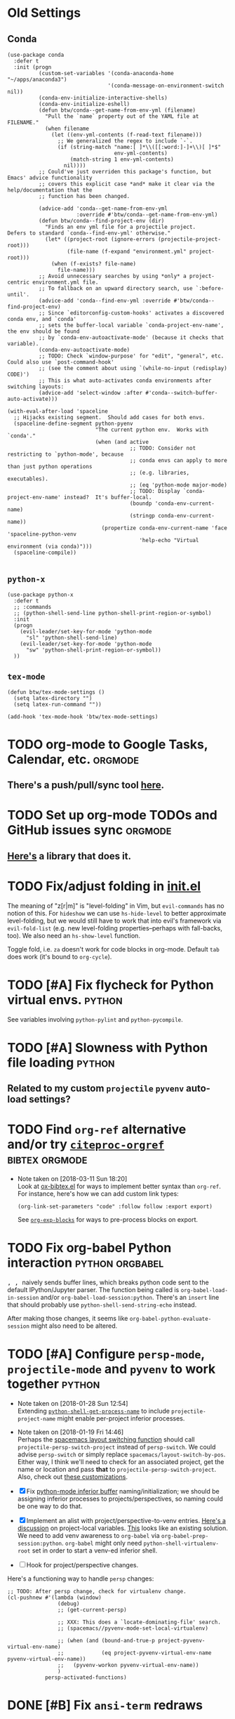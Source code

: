 * Old Settings
** Conda
#+BEGIN_SRC elisp
(use-package conda
  :defer t
  :init (progn
          (custom-set-variables '(conda-anaconda-home "~/apps/anaconda3")
                                '(conda-message-on-environment-switch nil))
          (conda-env-initialize-interactive-shells)
          (conda-env-initialize-eshell)
          (defun btw/conda--get-name-from-env-yml (filename)
            "Pull the `name` property out of the YAML file at FILENAME."
            (when filename
              (let ((env-yml-contents (f-read-text filename)))
                ;; We generalized the regex to include `-`.
                (if (string-match "name:[ ]*\\([[:word:]-]+\\)[ ]*$"
                                  env-yml-contents)
                    (match-string 1 env-yml-contents)
                  nil))))
          ;; Could've just overriden this package's function, but Emacs' advice functionality
          ;; covers this explicit case *and* make it clear via the help/documentation that the
          ;; function has been changed.

          (advice-add 'conda--get-name-from-env-yml
                      :override #'btw/conda--get-name-from-env-yml)
          (defun btw/conda--find-project-env (dir)
            "Finds an env yml file for a projectile project.
Defers to standard `conda--find-env-yml' otherwise."
            (let* ((project-root (ignore-errors (projectile-project-root)))
                   (file-name (f-expand "environment.yml" project-root)))
              (when (f-exists? file-name)
                file-name)))
          ;; Avoid unnecessary searches by using *only* a project-centric environment.yml file.
          ;; To fallback on an upward directory search, use `:before-until'.
          (advice-add 'conda--find-env-yml :override #'btw/conda--find-project-env)
          ;; Since `editorconfig-custom-hooks' activates a discovered conda env, and `conda'
          ;; sets the buffer-local variable `conda-project-env-name', the env should be found
          ;; by `conda-env-autoactivate-mode' (because it checks that variable).
          (conda-env-autoactivate-mode)
          ;; TODO: Check `window-purpose' for "edit", "general", etc.  Could also use `post-command-hook'
          ;; (see the comment about using `(while-no-input (redisplay) CODE)')
          ;; This is what auto-activates conda environments after switching layouts:
          (advice-add 'select-window :after #'conda--switch-buffer-auto-activate)))

(with-eval-after-load 'spaceline
  ;; Hijacks existing segment.  Should add cases for both envs.
  (spaceline-define-segment python-pyenv
                            "The current python env.  Works with `conda'."
                            (when (and active
                                       ;; TODO: Consider not restricting to `python-mode', because
                                       ;; conda envs can apply to more than just python operations
                                       ;; (e.g. libraries, executables).
                                       ;; (eq 'python-mode major-mode)
                                       ;; TODO: Display `conda-project-env-name' instead?  It's buffer-local.
                                       (boundp 'conda-env-current-name)
                                       (stringp conda-env-current-name))
                              (propertize conda-env-current-name 'face 'spaceline-python-venv
                                          'help-echo "Virtual environment (via conda)")))
  (spaceline-compile))

#+END_SRC
** ~python-x~
#+BEGIN_SRC elisp
(use-package python-x
  :defer t
  ;; :commands
  ;; (python-shell-send-line python-shell-print-region-or-symbol)
  :init
  (progn
    (evil-leader/set-key-for-mode 'python-mode
      "sl" 'python-shell-send-line)
    (evil-leader/set-key-for-mode 'python-mode
      "sw" 'python-shell-print-region-or-symbol))
  ))
#+END_SRC

** ~tex-mode~
#+BEGIN_SRC elisp
(defun btw/tex-mode-settings ()
  (setq latex-directory "")
  (setq latex-run-command ""))

(add-hook 'tex-mode-hook 'btw/tex-mode-settings)
#+END_SRC

* TODO org-mode to Google Tasks, Calendar, etc.                     :orgmode:
** There's a push/pull/sync tool [[https://bitbucket.org/edgimar/michel-orgmode][here]].


* TODO Set up org-mode TODOs and GitHub issues sync                 :orgmode:
** [[https://github.com/arbox/org-sync][Here's]] a library that does it.

* TODO Fix/adjust folding in [[file:init.el::(with-eval-after-load%20'hideshow][init.el]]
  The meaning of "z[r|m]" is "level-folding" in Vim, but ~evil-commands~ has no
notion of this.  For ~hideshow~ we can use ~hs-hide-level~ to better approximate
level-folding, but we would still have to work that into evil's framework via
~evil-fold-list~ (e.g. new level-folding properties--perhaps with fall-backs,
too).  We also need an ~hs-show-level~ function.

 Toggle fold, i.e. ~za~ doesn't work for code blocks in org-mode.  Default
 ~tab~ does work (it's bound to ~org-cycle~).


* TODO [#A] Fix flycheck for Python virtual envs.                    :python:
  See variables involving ~python-pylint~ and ~python-pycompile~.

* TODO [#A] Slowness with Python file loading                        :python:
** Related to my custom ~projectile~ ~pyvenv~ auto-load settings?

* TODO Find ~org-ref~ alternative and/or try [[https://github.com/andras-simonyi/citeproc-orgref][~citeproc-orgref~]] :bibtex:orgmode:

  - Note taken on [2018-03-11 Sun 18:20] \\
    Look at [[https://code.orgmode.org/bzg/org-mode/raw/master/contrib/lisp/ox-bibtex.el][ox-bibtex.el]] for ways to implement better syntax than ~org-ref~.
    For instance, here's how we can add custom link types:
    #+BEGIN_SRC elisp :eval never
    (org-link-set-parameters "code" :follow follow :export export)
    #+END_SRC
    See [[https://orgmode.org/worg/org-contrib/org-exp-blocks.html][~org-exp-blocks~]] for ways to pre-process blocks on export.
* TODO Fix org-babel Python interaction                     :python:orgbabel:
   @@html:<kbd>@@ , , @@html:</kbd>@@ naively sends buffer lines, which breaks python code sent to
the default IPython/Jupyter parser.  The function being called is ~org-babel-load-in-session~
and/or ~org-babel-load-session:python~.  There's an ~insert~ line that should probably use
~python-shell-send-string-echo~ instead.

After making those changes, it seems like ~org-babel-python-evaluate-session~ might also need to
be altered.

* TODO [#A] Configure ~persp-mode~, ~projectile-mode~ and ~pyvenv~ to work together :python:
  - Note taken on [2018-01-28 Sun 12:54] \\
    Extending [[file:/usr/share/emacs/27.0.50/lisp/progmodes/python.el.gz::(defun%20python-shell-get-process-name%20(dedicated)][~python-shell-get-process-name~]] to include
    ~projectile-project-name~ might enable per-project inferior processes.

  - Note taken on [2018-01-19 Fri 14:46] \\
    Perhaps the [[file:~/.emacs.d/layers/+spacemacs/spacemacs-layouts/funcs.el::(defun%20spacemacs/layout-switch-by-pos%20(pos)][spacemacs layout switching function]] should call
    ~projectile-persp-switch-project~ instead of ~persp-switch~.  We could advise
    ~persp-switch~ or simply replace ~spacemacs/layout-switch-by-pos~.  Either way, I
    think we'll need to check for an associated project, get the name or location
    and pass *that* to ~projectile-persp-switch-project~.
    Also, check out [[https://gist.github.com/Bad-ptr/1aca1ec54c3bdb2ee80996eb2b68ad2d#file-persp-projectile-auto-persp-el][these customizations]].

  - [X] Fix [[file:/usr/share/emacs/27.0.50/lisp/progmodes/python.el.gz::(defun%20python-shell-get-buffer%20()][python-mode inferior buffer]] naming/initialization; we should be assigning inferior processes to
    projects/perspectives, so naming could be one way to do that.

  - [X] Implement an alist with project/perspective-to-venv entries.
    [[https://github.com/bbatsov/projectile/issues/139][Here's a discussion]] on project-local variables.  [[https://github.com/emacs-php/projectile-variable][This]] looks like an existing solution.
    We need to add venv awareness to ~org-babel~ via
    ~org-babel-prep-session:python~.  ~org-babel~ might only need
    ~python-shell-virtualenv-root~ set in order to start a venv-ed inferior shell.

  - [ ] Hook for project/perspective changes.

  Here's a functioning way to handle ~persp~ changes:
  #+BEGIN_SRC elisp
    ;; TODO: After persp change, check for virtualenv change.
    (cl-pushnew #'(lambda (window)
                    (debug)
                    ;; (get-current-persp)

                    ;; XXX: This does a `locate-dominating-file' search.
                    ;; (spacemacs//pyvenv-mode-set-local-virtualenv)

                    ;; (when (and (bound-and-true-p project-pyvenv-virtual-env-name)
                    ;;            (eq project-pyvenv-virtual-env-name pyvenv-virtual-env-name))
                    ;;   (pyvenv-workon pyvenv-virtual-env-name))
                    )
                persp-activated-functions)
  #+END_SRC



* DONE [#B] Fix ~ansi-term~ redraws
  CLOSED: [2018-01-14 Sun 19:15]
   A new line and prompt is printed when the terminal window is resized.
   Might be related to this: ~window-adjust-process-window-size-function~.
   This little bit of debugging might be useful:
#+BEGIN_SRC elisp
  (with-current-buffer (get-buffer "*ansi-term-1*"))
    (cl-pushnew #'(lambda (&rest args) (debug)) before-change-functions)
#+END_SRC

  and to undo this debug setting...
#+BEGIN_SRC elisp
  (with-current-buffer (get-buffer "*ansi-term-1*"))
    (pop before-change-functions)
#+END_SRC

  This was apparently due to the ~steef~ prompt I was using in ~zprezto~.  It must've
  been using special control characters.


* DONE Fix "unbound helm-source-info-elisp" error
   Looks like my custom Emacs build caused a change in default
directories?  This fixed it:
   #+BEGIN_SRC elisp
   (with-eval-after-load 'info
     (customize-save-variable
      'Info-default-directory-list
      '("/usr/share/info/emacs-27" "/usr/local/share/info/"
        "/usr/share/info/" "/usr/share/info/")))
   #+END_SRC

* TODO Set up function syntax for different languages.
  [2018-03-07 Wed]
  [[file:~/.spacemacs.d/init.el::;;%20TODO:%20Set%20up%20function%20syntax%20for%20different%20languages.]]

* TODO Should ~spacemacs|use-package-add-hook~ be used instead of ~with-eval-after-load~?
  [2018-03-09 Fri]
  [[file:~/.spacemacs.d/init.el::;;%20(spacemacs|use-package-add-hook%20org]]
